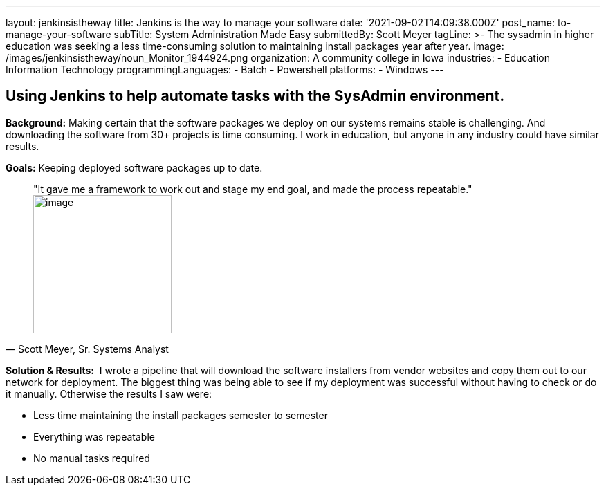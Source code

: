 ---
layout: jenkinsistheway
title: Jenkins is the way to manage your software
date: '2021-09-02T14:09:38.000Z'
post_name: to-manage-your-software
subTitle: System Administration Made Easy
submittedBy: Scott Meyer
tagLine: >-
  The sysadmin in higher education was seeking a less time-consuming solution to
  maintaining install packages year after year.
image: /images/jenkinsistheway/noun_Monitor_1944924.png
organization: A community college in Iowa
industries:
  - Education Information Technology
programmingLanguages:
  - Batch
  - Powershell
platforms:
  - Windows
---




== Using Jenkins to help automate tasks with the SysAdmin environment.

*Background:* Making certain that the software packages we deploy on our systems remains stable is challenging. And downloading the software from 30+ projects is time consuming. I work in education, but anyone in any industry could have similar results. 

*Goals:* Keeping deployed software packages up to date.





[.testimonal]
[quote, "Scott Meyer, Sr. Systems Analyst"]
"It gave me a framework to work out and stage my end goal, and made the process repeatable."
image:/images/jenkinsistheway/Jenkins-logo.png[image,width=200,height=200]


*Solution & Results:*  I wrote a pipeline that will download the software installers from vendor websites and copy them out to our network for deployment. The biggest thing was being able to see if my deployment was successful without having to check or do it manually. Otherwise the results I saw were:

* Less time maintaining the install packages semester to semester 
* Everything was repeatable 
* No manual tasks required
